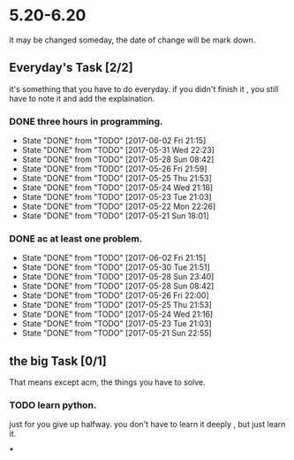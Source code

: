 * 5.20-6.20
it may be changed someday, the date of change will be mark down.

** Everyday's Task [2/2]
  it's something that you have to do everyday. if you didn't finish it , you still have to note it and add the explaination.

*** DONE three hours in programming.
    CLOSED: [2017-06-02 Fri 21:15] SCHEDULED: <2017-05-20 Sat>
    - State "DONE"       from "TODO"       [2017-06-02 Fri 21:15]
    - State "DONE"       from "TODO"       [2017-05-31 Wed 22:23]
    - State "DONE"       from "TODO"       [2017-05-28 Sun 08:42]
    - State "DONE"       from "TODO"       [2017-05-26 Fri 21:59]
    - State "DONE"       from "TODO"       [2017-05-25 Thu 21:53]
    - State "DONE"       from "TODO"       [2017-05-24 Wed 21:16]
    - State "DONE"       from "TODO"       [2017-05-23 Tue 21:03]
    - State "DONE"       from "TODO"       [2017-05-22 Mon 22:26]
    - State "DONE"       from "TODO"       [2017-05-21 Sun 18:01]
   
   :PROPERTIES:
   :STYLE:    habit
   :LAST_REPEAT: [2017-06-20 Tue]
   :END:      

*** DONE ac at least one problem.
    CLOSED: [2017-06-02 Fri 21:15] SCHEDULED: <2017-05-20 Sat>
    - State "DONE"       from "TODO"       [2017-06-02 Fri 21:15]
    - State "DONE"       from "TODO"       [2017-05-30 Tue 21:51]
    - State "DONE"       from "TODO"       [2017-05-28 Sun 23:40]
    - State "DONE"       from "TODO"       [2017-05-28 Sun 08:42]
    - State "DONE"       from "TODO"       [2017-05-26 Fri 22:00]
    - State "DONE"       from "TODO"       [2017-05-25 Thu 21:53]
    - State "DONE"       from "TODO"       [2017-05-24 Wed 21:16]
    - State "DONE"       from "TODO"       [2017-05-23 Tue 21:03]
    - State "DONE"       from "TODO"       [2017-05-21 Sun 22:55]

   :PROPERTIES:
   :STYLE:    habit
   :LAST_REPEAT: [2017-06-20 Tue]
   :END:      


** the big Task [0/1]
   That means except acm, the things you have to solve.

*** TODO learn python.
   SCHEDULED: <2017-05-20 Sat>
just for you give up halfway.
you don't have to learn it deeply , but just learn it.

***


